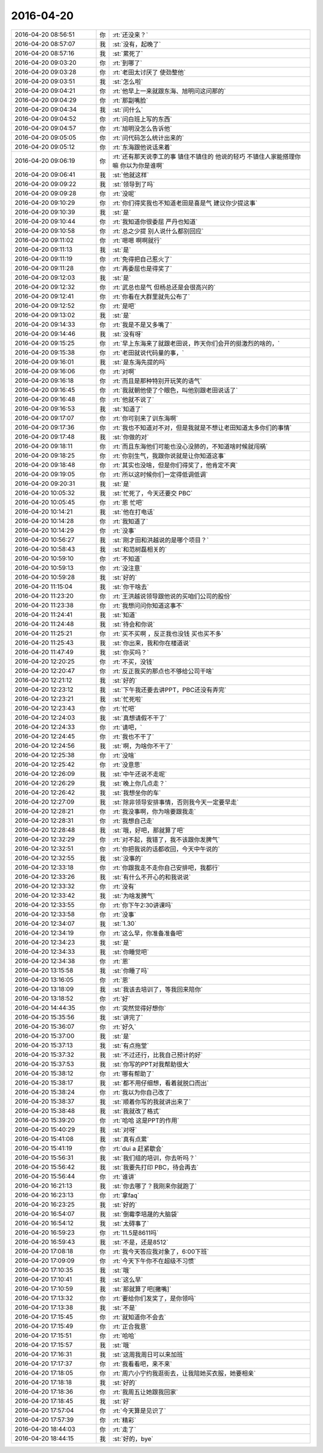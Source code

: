 2016-04-20
-------------

.. csv-table::
   :widths: 25, 1, 60

   2016-04-20 08:56:51,你,:rt:`还没来？`
   2016-04-20 08:57:07,我,:st:`没有，起晚了`
   2016-04-20 08:57:16,我,:st:`累死了`
   2016-04-20 09:03:20,你,:rt:`到哪了`
   2016-04-20 09:03:28,你,:rt:`老田太讨厌了 使劲整他`
   2016-04-20 09:03:51,我,:st:`怎么啦`
   2016-04-20 09:04:21,你,:rt:`他早上一来就跟东海、旭明问这问那的`
   2016-04-20 09:04:29,你,:rt:`那副嘴脸`
   2016-04-20 09:04:34,我,:st:`问什么`
   2016-04-20 09:04:52,你,:rt:`问白班上写的东西`
   2016-04-20 09:04:57,你,:rt:`旭明没怎么告诉他`
   2016-04-20 09:05:05,你,:rt:`问代码怎么统计出来的`
   2016-04-20 09:05:12,你,:rt:`东海跟他说话来着`
   2016-04-20 09:06:19,你,:rt:`还有那天说李工的事  镇住不镇住的 他说的轻巧 不镇住人家能搭理你嘛 你以为你是谁啊`
   2016-04-20 09:06:41,我,:st:`他就这样`
   2016-04-20 09:09:22,我,:st:`领导到了吗`
   2016-04-20 09:09:28,你,:rt:`没呢`
   2016-04-20 09:10:29,你,:rt:`你们得奖我也不知道老田是喜是气 建议你少提这事`
   2016-04-20 09:10:39,我,:st:`是`
   2016-04-20 09:10:44,你,:rt:`我知道你很委屈 严丹也知道`
   2016-04-20 09:10:58,你,:rt:`总之少提 别人说什么都别回应`
   2016-04-20 09:11:02,你,:rt:`嗯嗯 啊啊就行`
   2016-04-20 09:11:13,我,:st:`是`
   2016-04-20 09:11:19,你,:rt:`免得把自己惹火了`
   2016-04-20 09:11:28,你,:rt:`再委屈也是得奖了`
   2016-04-20 09:12:03,我,:st:`是`
   2016-04-20 09:12:32,你,:rt:`武总也是气  但杨总还是会很高兴的`
   2016-04-20 09:12:41,你,:rt:`你看在大群里就先公布了`
   2016-04-20 09:12:52,你,:rt:`是吧`
   2016-04-20 09:13:02,我,:st:`是`
   2016-04-20 09:14:33,你,:rt:`我是不是又多嘴了`
   2016-04-20 09:14:46,我,:st:`没有呀`
   2016-04-20 09:15:25,你,:rt:`早上东海来了就跟老田说，昨天你们会开的挺激烈的啥的，`
   2016-04-20 09:15:38,你,:rt:`老田就说代码量的事，`
   2016-04-20 09:16:01,我,:st:`是东海先提的吗`
   2016-04-20 09:16:06,你,:rt:`对啊`
   2016-04-20 09:16:18,你,:rt:`而且是那种特别开玩笑的语气`
   2016-04-20 09:16:45,你,:rt:`我就朝他使了个眼色，叫他别跟老田说话了`
   2016-04-20 09:16:48,你,:rt:`他就不说了`
   2016-04-20 09:16:53,我,:st:`知道了`
   2016-04-20 09:17:07,你,:rt:`你可别来了训东海啊`
   2016-04-20 09:17:36,你,:rt:`我也不知道对不对，但是我就是不想让老田知道太多你们的事情`
   2016-04-20 09:17:48,我,:st:`你做的对`
   2016-04-20 09:18:11,你,:rt:`而且东海他们可能也没心没肺的，不知道啥时候就闯祸`
   2016-04-20 09:18:25,你,:rt:`你别生气，我跟你说就是让你知道这事`
   2016-04-20 09:18:48,你,:rt:`其实也没啥，但是你们得奖了，他肯定不爽`
   2016-04-20 09:19:05,你,:rt:`所以这时候你们一定得低调低调`
   2016-04-20 09:20:31,我,:st:`是`
   2016-04-20 10:05:32,我,:st:`忙死了，今天还要交 PBC`
   2016-04-20 10:05:45,你,:rt:`恩 忙吧`
   2016-04-20 10:14:21,我,:st:`他在打电话`
   2016-04-20 10:14:28,你,:rt:`我知道了`
   2016-04-20 10:14:29,你,:rt:`没事`
   2016-04-20 10:56:27,我,:st:`刚才田和洪越说的是哪个项目？`
   2016-04-20 10:58:43,我,:st:`和范树磊相关的`
   2016-04-20 10:59:10,你,:rt:`不知道`
   2016-04-20 10:59:13,你,:rt:`没注意`
   2016-04-20 10:59:28,我,:st:`好的`
   2016-04-20 11:15:04,我,:st:`你干啥去`
   2016-04-20 11:23:20,你,:rt:`王洪越说领导跟他说的买咱们公司的股份`
   2016-04-20 11:23:38,你,:rt:`我想问问你知道这事不`
   2016-04-20 11:24:41,我,:st:`知道`
   2016-04-20 11:24:48,我,:st:`待会和你说`
   2016-04-20 11:25:21,你,:rt:`买不买啊 ，反正我也没钱 买也买不多`
   2016-04-20 11:25:43,我,:st:`你出来，我和你在楼道说`
   2016-04-20 11:47:49,我,:st:`你买吗？`
   2016-04-20 12:20:25,你,:rt:`不买，没钱`
   2016-04-20 12:20:47,你,:rt:`反正我买的那点也不够给公司干啥`
   2016-04-20 12:21:12,我,:st:`好的`
   2016-04-20 12:23:12,我,:st:`下午我还要去讲PPT，PBC还没有弄完`
   2016-04-20 12:23:21,我,:st:`忙死啦`
   2016-04-20 12:23:43,你,:rt:`忙吧`
   2016-04-20 12:24:03,我,:st:`真想请假不干了`
   2016-04-20 12:24:33,你,:rt:`请吧，`
   2016-04-20 12:24:45,你,:rt:`我也不干了`
   2016-04-20 12:24:56,我,:st:`啊，为啥你不干了`
   2016-04-20 12:25:38,你,:rt:`没啥`
   2016-04-20 12:25:42,你,:rt:`没意思`
   2016-04-20 12:26:09,我,:st:`中午还说不走呢`
   2016-04-20 12:26:29,我,:st:`晚上你几点走？`
   2016-04-20 12:26:42,我,:st:`我想坐你的车`
   2016-04-20 12:27:09,我,:st:`除非领导安排事情，否则我今天一定要早走`
   2016-04-20 12:28:21,你,:rt:`我没事啊，你为啥要跟我走`
   2016-04-20 12:28:31,你,:rt:`我想自己走`
   2016-04-20 12:28:48,我,:st:`哦，好吧，那就算了吧`
   2016-04-20 12:32:29,你,:rt:`对不起，我错了，我不该跟你发脾气`
   2016-04-20 12:32:51,你,:rt:`你把我说的话都收回，今天中午说的`
   2016-04-20 12:32:55,我,:st:`没事的`
   2016-04-20 12:33:18,你,:rt:`你跟我走不走你自己安排吧，我都行`
   2016-04-20 12:33:26,我,:st:`有什么不开心的和我说说`
   2016-04-20 12:33:32,你,:rt:`没有`
   2016-04-20 12:33:42,我,:st:`为啥发脾气`
   2016-04-20 12:33:55,你,:rt:`你下午2:30讲课吗`
   2016-04-20 12:33:58,你,:rt:`没事`
   2016-04-20 12:34:07,我,:st:`1.30`
   2016-04-20 12:34:19,你,:rt:`这么早，你准备准备吧`
   2016-04-20 12:34:23,我,:st:`是`
   2016-04-20 12:34:33,我,:st:`你睡觉吧`
   2016-04-20 12:34:38,你,:rt:`恩`
   2016-04-20 13:15:58,我,:st:`你睡了吗`
   2016-04-20 13:16:05,你,:rt:`恩`
   2016-04-20 13:18:09,我,:st:`我该去培训了，等我回来陪你`
   2016-04-20 13:18:52,你,:rt:`好`
   2016-04-20 14:44:35,你,:rt:`突然觉得好想你`
   2016-04-20 15:35:56,我,:st:`讲完了`
   2016-04-20 15:36:07,你,:rt:`好久`
   2016-04-20 15:37:00,我,:st:`是`
   2016-04-20 15:37:13,我,:st:`有点拖堂`
   2016-04-20 15:37:32,我,:st:`不过还行，比我自己预计的好`
   2016-04-20 15:37:53,我,:st:`你写的PPT对我帮助很大`
   2016-04-20 15:38:12,你,:rt:`哪有帮助了`
   2016-04-20 15:38:17,我,:st:`都不用仔细想，看着就脱口而出`
   2016-04-20 15:38:24,你,:rt:`我以为你自己改了`
   2016-04-20 15:38:37,我,:st:`顺着你写的我就讲出来了`
   2016-04-20 15:38:48,我,:st:`我就改了格式`
   2016-04-20 15:39:20,你,:rt:`哈哈 这是PPT的作用`
   2016-04-20 15:40:29,我,:st:`对呀`
   2016-04-20 15:41:08,我,:st:`真有点累`
   2016-04-20 15:41:19,你,:rt:`dui a 赶紧歇会`
   2016-04-20 15:56:31,我,:st:`我们组的培训，你去听吗？`
   2016-04-20 15:56:42,我,:st:`我要先打印 PBC，待会再去`
   2016-04-20 15:56:44,你,:rt:`谁讲`
   2016-04-20 16:21:13,我,:st:`你去哪了？我刚来你就跑了`
   2016-04-20 16:23:13,你,:rt:`拿faq`
   2016-04-20 16:23:25,我,:st:`好的`
   2016-04-20 16:54:07,我,:st:`倒霉李培晟的大脑袋`
   2016-04-20 16:54:12,我,:st:`太碍事了`
   2016-04-20 16:59:23,你,:rt:`11.5是8611吗`
   2016-04-20 16:59:43,我,:st:`不是，还是8512`
   2016-04-20 17:08:18,你,:rt:`我今天答应我对象了，6:00下班`
   2016-04-20 17:09:09,你,:rt:`今天下午你不在超级不习惯`
   2016-04-20 17:10:35,我,:st:`哦`
   2016-04-20 17:10:41,我,:st:`这么早`
   2016-04-20 17:10:59,我,:st:`那就算了吧[撇嘴]`
   2016-04-20 17:13:32,你,:rt:`要给你们发奖了，是你领吗`
   2016-04-20 17:13:38,我,:st:`不是`
   2016-04-20 17:15:45,你,:rt:`就知道你不会去`
   2016-04-20 17:15:49,你,:rt:`正合我意`
   2016-04-20 17:15:51,你,:rt:`哈哈`
   2016-04-20 17:15:57,我,:st:`哦`
   2016-04-20 17:16:31,我,:st:`这周我周日可以来加班`
   2016-04-20 17:17:37,你,:rt:`我看看吧，来不来`
   2016-04-20 17:18:05,你,:rt:`周六小宁约我逛街去，让我陪她买衣服，她要相亲`
   2016-04-20 17:18:18,我,:st:`好的`
   2016-04-20 17:18:36,你,:rt:`我周五让她跟我回家`
   2016-04-20 17:18:45,我,:st:`好`
   2016-04-20 17:57:04,你,:rt:`今天算是见识了`
   2016-04-20 17:57:39,你,:rt:`精彩`
   2016-04-20 18:44:03,你,:rt:`走了`
   2016-04-20 18:44:15,我,:st:`好的，bye`